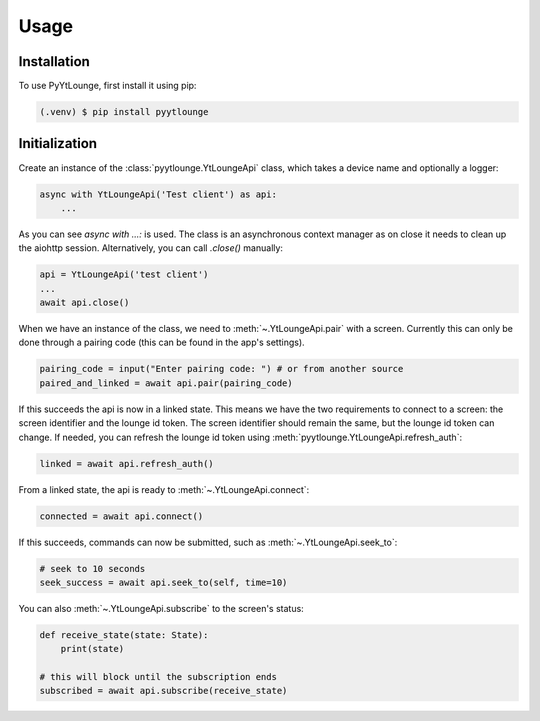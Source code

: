 Usage
=====

Installation
------------

To use PyYtLounge, first install it using pip:

.. code-block:: console

    (.venv) $ pip install pyytlounge

Initialization
--------------

Create an instance of the :class:`pyytlounge.YtLoungeApi` class, which takes a device name and optionally a logger:

.. code-block:: python

    async with YtLoungeApi('Test client') as api:
        ...

As you can see `async with ...:` is used. The class is an asynchronous context manager as on close it needs to clean up the aiohttp session.
Alternatively, you can call `.close()` manually:

.. code-block:: python

    api = YtLoungeApi('test client')
    ...
    await api.close()


When we have an instance of the class, we need to :meth:`~.YtLoungeApi.pair` with a screen.
Currently this can only be done through a pairing code (this can be found in the app's settings).

.. code-block:: python

    pairing_code = input("Enter pairing code: ") # or from another source
    paired_and_linked = await api.pair(pairing_code)

If this succeeds the api is now in a linked state.
This means we have the two requirements to connect to a screen: the screen identifier and the lounge id token.
The screen identifier should remain the same, but the lounge id token can change.
If needed, you can refresh the lounge id token using :meth:`pyytlounge.YtLoungeApi.refresh_auth`:

.. code-block:: python

    linked = await api.refresh_auth()

From a linked state, the api is ready to :meth:`~.YtLoungeApi.connect`:

.. code-block:: python

    connected = await api.connect()

If this succeeds, commands can now be submitted, such as :meth:`~.YtLoungeApi.seek_to`:

.. code-block:: python

    # seek to 10 seconds
    seek_success = await api.seek_to(self, time=10)

You can also :meth:`~.YtLoungeApi.subscribe` to the screen's status:

.. code-block:: python

    def receive_state(state: State):
        print(state)

    # this will block until the subscription ends
    subscribed = await api.subscribe(receive_state)

